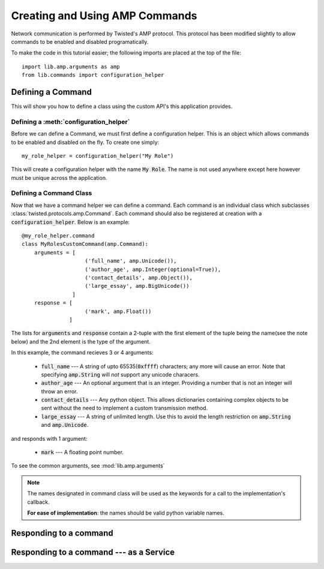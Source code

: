 .. _tutorials-commands:

Creating and Using AMP Commands
###############################

Network communication is performed by Twisted's AMP protocol. This protocol has been modified slightly to allow commands to be enabled and disabled programatically.

To make the code in this tutorial easier; the following imports are placed at the top of the file::

    import lib.amp.arguments as amp
    from lib.commands import configuration_helper


.. _commands-defining:

Defining a Command
==================

This will show you how to define a class using the custom API's this application provides.

Defining a :meth:`configuration_helper`
---------------------------------------

Before we can define a Command, we must first define a configuration helper. This is an object which allows commands to be enabled and disabled on the fly. To create one simply::

    my_role_helper = configuration_helper("My Role")

This will create a configuration helper with the name :code:`My Role`. The name is not used anywhere except here however must be unique across the application.

Defining a Command Class
------------------------

Now that we have a command helper we can define a command. Each command is an individual class which subclasses :class:`twisted.protocols.amp.Command`. Each command should also be registered at creation with a :code:`configuration_helper`. Below is an example::

    @my_role_helper.command
    class MyRolesCustomCommand(amp.Command):
        arguments = [
                        ('full_name', amp.Unicode()),
                        ('author_age', amp.Integer(optional=True)),
                        ('contact_details', amp.Object()),
                        ('large_essay', amp.BigUnicode())
                    ]
        response = [
                        ('mark', amp.Float())
                   ]

The lists for :code:`arguments` and :code:`response` contain a 2-tuple with the first element of the tuple being the name(see the note below) and the 2nd element is the type of the argument.

In this example, the command recieves 3 or 4 arguments:

  - :code:`full_name` --- A string of upto 65535(:code:`0xffff`) characters; any more will cause an
    error. Note that specifying :code:`amp.String` will *not* support any unicode characers.

  - :code:`author_age` --- An optional argument that is an integer. Providing a number that is not
    an integer will throw an error.

  - :code:`contact_details` --- Any python object. This allows dictionaries containing complex
    objects to be sent without the need to implement a custom transmission method.

  - :code:`large_essay` --- A string of unlimited length. Use this to avoid the length restriction
    on :code:`amp.String` and :code:`amp.Unicode`.

and responds with 1 argument:

  - :code:`mark` --- A floating point number.

To see the common arguments, see :mod:`lib.amp.arguments`

.. note::

    The names designated in command class will be used as the keywords for a call to the implementation's callback.

    **For ease of implementation**\: the names should be valid python variable names.

Responding to a command
=======================


.. _responding_to_command-service:

Responding to a command --- as a Service
========================================
